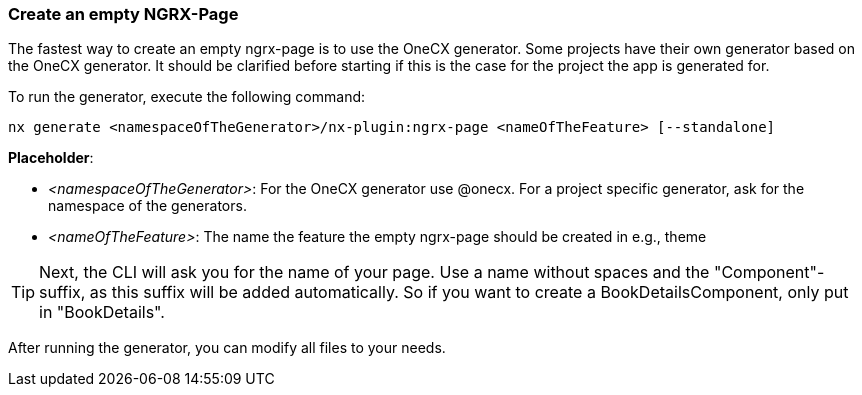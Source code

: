 === Create an empty NGRX-Page
The fastest way to create an empty ngrx-page is to use the OneCX generator. Some projects have their own generator based on the OneCX generator. It should be clarified before starting if this is the case for the project the app is generated for. 

******
To run the generator, execute the following command: 

----
nx generate <namespaceOfTheGenerator>/nx-plugin:ngrx-page <nameOfTheFeature> [--standalone]
----

*Placeholder*: 

* _<namespaceOfTheGenerator>_: For the OneCX generator use @onecx. For a project specific generator, ask for the namespace of the generators. 

* _<nameOfTheFeature>_: The name the feature the empty ngrx-page should be created in e.g., theme 

TIP: Next, the CLI will ask you for the name of your page. Use a name without spaces and the "Component"-suffix, as this suffix will be added automatically.
So if you want to create a BookDetailsComponent, only put in "BookDetails".

******

After running the generator, you can modify all files to your needs.
